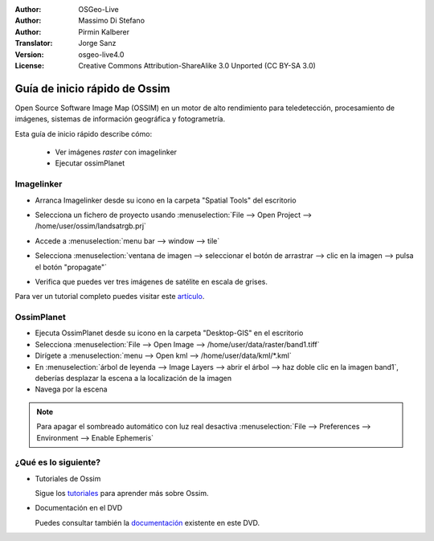 :Author: OSGeo-Live
:Author: Massimo Di Stefano
:Author: Pirmin Kalberer
:Translator: Jorge Sanz
:Version: osgeo-live4.0
:License: Creative Commons Attribution-ShareAlike 3.0 Unported  (CC BY-SA 3.0)

.. image:: /images/project_logos/logo-ossim.png
  :scale: 80 %
  :alt: project logo
  :align: right

.. image:: /images/logos/OSGeo_project.png
  :scale: 100 %
  :alt: OSGeo Project
  :align: right
  :target: http://www.osgeo.org

********************************************************************************
Guía de inicio rápido de Ossim
********************************************************************************

Open Source Software Image Map (OSSIM) en un motor de alto rendimiento para teledetección, procesamiento de imágenes, sistemas de información geográfica y fotogrametría.

Esta guía de inicio rápido describe cómo:

  * Ver imágenes *raster* con imagelinker
  * Ejecutar ossimPlanet

Imagelinker
================================================================================

* Arranca Imagelinker desde su icono en la carpeta "Spatial Tools" del escritorio
* Selecciona un fichero de proyecto usando :menuselection:`File --> Open Project --> /home/user/ossim/landsatrgb.prj`
* Accede a :menuselection:`menu bar --> window --> tile`
* Selecciona :menuselection:`ventana de imagen --> seleccionar el botón de arrastrar --> clic en la imagen -->  pulsa el botón "propagate"`
* Verifica que puedes ver tres imágenes de satélite en escala de grises. 

  .. image:: /images/screenshots/800x600/ossim_imagelinker2.jpg
     :scale: 100 %

Para ver un tutorial completo puedes visitar este `artículo`_.

.. _`artículo`: http://www.geofemengineering.it/GeofemEngineering/Blog/Voci/2010/3/15_OSGEO_-_Live_-_DVD_-_%22running_imagelinker%22.html


OssimPlanet
================================================================================

* Ejecuta OssimPlanet desde su icono en la carpeta "Desktop-GIS" en el escritorio 

* Selecciona :menuselection:`File --> Open Image --> /home/user/data/raster/band1.tiff`

* Dirígete a :menuselection:`menu --> Open kml --> /home/user/data/kml/*.kml`

* En :menuselection:`árbol de leyenda --> Image Layers --> abrir el árbol --> haz doble clic en la imagen band1`,
  deberías desplazar la escena a la localización de la imagen 

* Navega por la escena


.. note::
   Para apagar el sombreado automático con luz real desactiva :menuselection:`File --> Preferences --> Environment --> Enable Ephemeris`


¿Qué es lo siguiente?
================================================================================

* Tutoriales de Ossim

  Sigue los tutoriales_ para aprender más sobre Ossim.

.. _tutoriales: http://download.osgeo.org/ossim/tutorials/pdfs/

* Documentación en el DVD

  Puedes consultar también la documentación_ existente en este DVD.

.. _documentación: ../../ossim/

